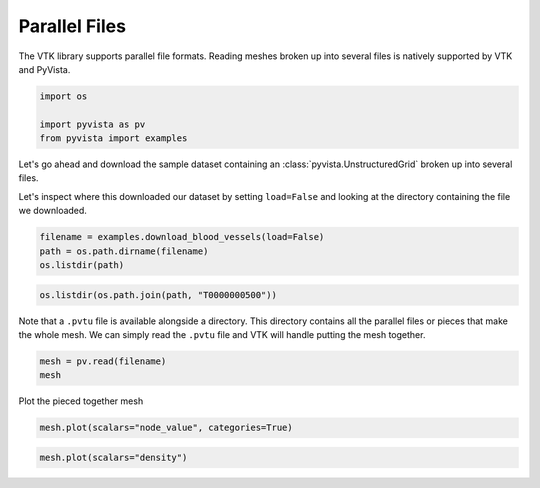 
.. DO NOT EDIT.
.. THIS FILE WAS AUTOMATICALLY GENERATED BY SPHINX-GALLERY.
.. TO MAKE CHANGES, EDIT THE SOURCE PYTHON FILE:
.. "examples/00-load/read-parallel.py"
.. LINE NUMBERS ARE GIVEN BELOW.

.. only:: html

    .. note::
        :class: sphx-glr-download-link-note

        Click :ref:`here <sphx_glr_download_examples_00-load_read-parallel.py>`
        to download the full example code

.. rst-class:: sphx-glr-example-title

.. _sphx_glr_examples_00-load_read-parallel.py:


.. _read_parallel_example:

Parallel Files
~~~~~~~~~~~~~~

The VTK library supports parallel file formats. Reading meshes broken up into
several files is natively supported by VTK and PyVista.

.. GENERATED FROM PYTHON SOURCE LINES 10-15

.. code-block:: default

    import os

    import pyvista as pv
    from pyvista import examples








.. GENERATED FROM PYTHON SOURCE LINES 17-22

Let's go ahead and download the sample dataset containing an
:class:`pyvista.UnstructuredGrid` broken up into several files.

Let's inspect where this downloaded our dataset by setting ``load=False`` and
looking at the directory containing the file we downloaded.

.. GENERATED FROM PYTHON SOURCE LINES 22-27

.. code-block:: default

    filename = examples.download_blood_vessels(load=False)
    path = os.path.dirname(filename)
    os.listdir(path)






.. rst-class:: sphx-glr-script-out

 Out:

 .. code-block:: none


    ['T0000000500', 'T0000000500.pvtu']



.. GENERATED FROM PYTHON SOURCE LINES 28-31

.. code-block:: default

    os.listdir(os.path.join(path, "T0000000500"))






.. rst-class:: sphx-glr-script-out

 Out:

 .. code-block:: none


    ['000.vtu', '001.vtu', '003.vtu', '002.vtu']



.. GENERATED FROM PYTHON SOURCE LINES 32-36

Note that a ``.pvtu`` file is available alongside a directory. This
directory contains all the parallel files or pieces that make the whole mesh.
We can simply read the ``.pvtu`` file and VTK will handle putting the mesh
together.

.. GENERATED FROM PYTHON SOURCE LINES 36-40

.. code-block:: default

    mesh = pv.read(filename)
    mesh







.. raw:: html

    <div class="output_subarea output_html rendered_html output_result">
    <table><tr><th>Header</th><th>Data Arrays</th></tr><tr><td>
    <table>
    <tr><th>UnstructuredGrid</th><th>Information</th></tr>
    <tr><td>N Cells</td><td>39353</td></tr>
    <tr><td>N Points</td><td>48823</td></tr>
    <tr><td>X Bounds</td><td>5.300e+01, 1.210e+02</td></tr>
    <tr><td>Y Bounds</td><td>5.000e+01, 9.700e+01</td></tr>
    <tr><td>Z Bounds</td><td>6.400e+01, 1.820e+02</td></tr>
    <tr><td>N Arrays</td><td>5</td></tr>
    </table>

    </td><td>
    <table>
    <tr><th>Name</th><th>Field</th><th>Type</th><th>N Comp</th><th>Min</th><th>Max</th></tr>
    <tr><td>node_value</td><td>Points</td><td>int32</td><td>1</td><td>0.000e+00</td><td>3.000e+00</td></tr>
    <tr><td>simerr_type</td><td>Points</td><td>int32</td><td>1</td><td>0.000e+00</td><td>3.000e+00</td></tr>
    <tr><td>density</td><td>Cells</td><td>float32</td><td>1</td><td>2.203e-01</td><td>5.232e-01</td></tr>
    <tr><td>velocity</td><td>Cells</td><td>float32</td><td>3</td><td>-3.607e-01</td><td>8.989e-02</td></tr>
    <tr><td>shearstress</td><td>Cells</td><td>float32</td><td>1</td><td>6.160e-05</td><td>1.726e-02</td></tr>
    </table>

    </td></tr> </table>
    </div>
    <br />
    <br />

.. GENERATED FROM PYTHON SOURCE LINES 41-42

Plot the pieced together mesh

.. GENERATED FROM PYTHON SOURCE LINES 42-45

.. code-block:: default

    mesh.plot(scalars="node_value", categories=True)





.. image-sg:: /examples/00-load/images/sphx_glr_read-parallel_001.png
   :alt: read parallel
   :srcset: /examples/00-load/images/sphx_glr_read-parallel_001.png
   :class: sphx-glr-single-img





.. GENERATED FROM PYTHON SOURCE LINES 46-47

.. code-block:: default

    mesh.plot(scalars="density")



.. image-sg:: /examples/00-load/images/sphx_glr_read-parallel_002.png
   :alt: read parallel
   :srcset: /examples/00-load/images/sphx_glr_read-parallel_002.png
   :class: sphx-glr-single-img






.. rst-class:: sphx-glr-timing

   **Total running time of the script:** ( 0 minutes  1.869 seconds)


.. _sphx_glr_download_examples_00-load_read-parallel.py:


.. only :: html

 .. container:: sphx-glr-footer
    :class: sphx-glr-footer-example



  .. container:: sphx-glr-download sphx-glr-download-python

     :download:`Download Python source code: read-parallel.py <read-parallel.py>`



  .. container:: sphx-glr-download sphx-glr-download-jupyter

     :download:`Download Jupyter notebook: read-parallel.ipynb <read-parallel.ipynb>`


.. only:: html

 .. rst-class:: sphx-glr-signature

    `Gallery generated by Sphinx-Gallery <https://sphinx-gallery.github.io>`_

